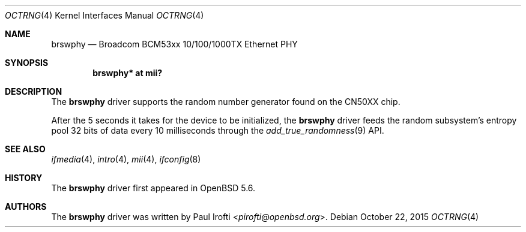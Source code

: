 .\"	$OpenBSD: octrng.4,v 1.3 2015/10/22 11:01:49 sobrado Exp $
.\"
.\" Copyright (c) 2014 Paul Irofti <pirofti@openbsd.org>
.\"
.\" Permission to use, copy, modify, and distribute this software for any
.\" purpose with or without fee is hereby granted, provided that the above
.\" copyright notice and this permission notice appear in all copies.
.\"
.\" THE SOFTWARE IS PROVIDED "AS IS" AND THE AUTHOR DISCLAIMS ALL WARRANTIES
.\" WITH REGARD TO THIS SOFTWARE INCLUDING ALL IMPLIED WARRANTIES OF
.\" MERCHANTABILITY AND FITNESS. IN NO EVENT SHALL THE AUTHOR BE LIABLE FOR
.\" ANY SPECIAL, DIRECT, INDIRECT, OR CONSEQUENTIAL DAMAGES OR ANY DAMAGES
.\" WHATSOEVER RESULTING FROM LOSS OF USE, DATA OR PROFITS, WHETHER IN AN
.\" ACTION OF CONTRACT, NEGLIGENCE OR OTHER TORTIOUS ACTION, ARISING OUT OF
.\" OR IN CONNECTION WITH THE USE OR PERFORMANCE OF THIS SOFTWARE.
.\"
.\"
.Dd $Mdocdate: October 22 2015 $
.Dt OCTRNG 4 octeon
.Os
.Sh NAME
.Nm brswphy
.Nd Broadcom BCM53xx 10/100/1000TX Ethernet PHY
.Sh SYNOPSIS
.Cd "brswphy* at mii?"
.Sh DESCRIPTION
The
.Nm
driver supports the random number generator found on the CN50XX chip.
.Pp
After the 5 seconds it takes for the device to be initialized, the
.Nm
driver feeds the random subsystem's entropy pool 32 bits of data every
10 milliseconds through the
.Xr add_true_randomness 9
API.
.Sh SEE ALSO
.Xr ifmedia 4 ,
.Xr intro 4 ,
.Xr mii 4 ,
.Xr ifconfig 8
.Sh HISTORY
The
.Nm
driver first appeared in
.Ox 5.6 .
.Sh AUTHORS
.An -nosplit
The
.Nm
driver was written by
.An Paul Irofti Aq Mt pirofti@openbsd.org .
